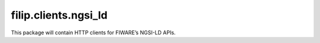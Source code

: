 filip.clients.ngsi\_ld
======================

This package will contain HTTP clients for FIWARE’s NGSI-LD APIs.